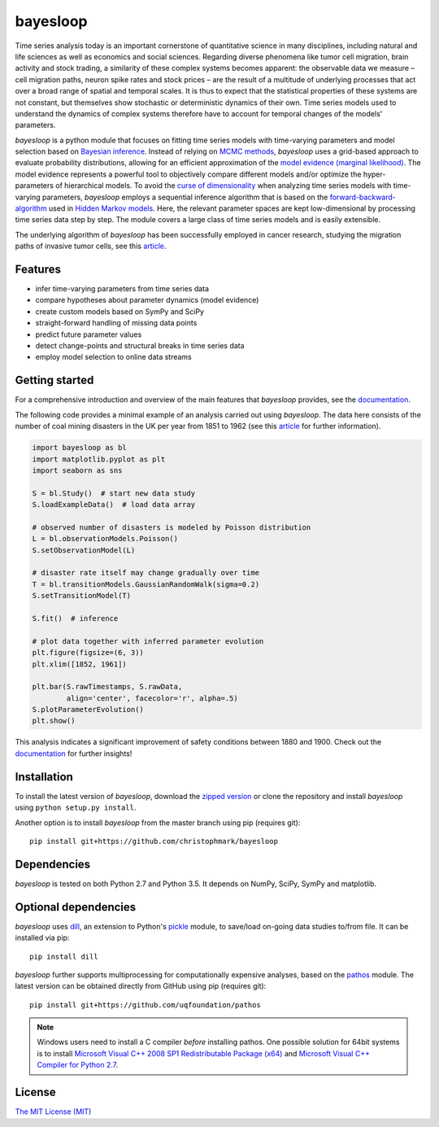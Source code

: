 |logo| bayesloop
================

.. |logo| image:: https://raw.githubusercontent.com/christophmark/bayesloop/master/docs/images/logo_75px.png

Time series analysis today is an important cornerstone of quantitative science in many disciplines, including natural and life sciences as well as economics and social sciences. Regarding diverse phenomena like tumor cell migration, brain activity and stock trading, a similarity of these complex systems becomes apparent: the observable data we measure – cell migration paths, neuron spike rates and stock prices – are the result of a multitude of underlying processes that act over a broad range of spatial and temporal scales. It is thus to expect that the statistical properties of these systems are not constant, but themselves show stochastic or deterministic dynamics of their own. Time series models used to understand the dynamics of complex systems therefore have to account for temporal changes of the models' parameters.

*bayesloop* is a python module that focuses on fitting time series models with time-varying parameters and model selection based on `Bayesian inference <https://cocosci.berkeley.edu/tom/papers/tutorial.pdf>`__. Instead of relying on `MCMC methods <http://www.cs.ubc.ca/~arnaud/andrieu_defreitas_doucet_jordan_intromontecarlomachinelearning.pdf>`__, *bayesloop* uses a grid-based approach to evaluate probability distributions, allowing for an efficient approximation of the `model evidence (marginal likelihood) <http://alumni.media.mit.edu/~tpminka/statlearn/demo/>`__. The model evidence represents a powerful tool to objectively compare different models and/or optimize the hyper-parameters of hierarchical models. To avoid the `curse of dimensionality <https://en.wikipedia.org/wiki/Curse_of_dimensionality>`__ when analyzing time series models with time-varying parameters, *bayesloop* employs a sequential inference algorithm that is based on the `forward-backward-algorithm <https://en.wikipedia.org/wiki/Forward%E2%80%93backward_algorithm>`__ used in `Hidden Markov models <http://www.cs.sjsu.edu/~stamp/RUA/HMM.pdf>`__. Here, the relevant parameter spaces are kept low-dimensional by processing time series data step by step. The module covers a large class of time series models and is easily extensible.

The underlying algorithm of *bayesloop* has been successfully employed in cancer research, studying the migration paths of invasive tumor cells, see this `article <http://www.nature.com/articles/ncomms8516>`__.

Features
--------

* infer time-varying parameters from time series data 
* compare hypotheses about parameter dynamics (model evidence)
* create custom models based on SymPy and SciPy
* straight-forward handling of missing data points
* predict future parameter values
* detect change-points and structural breaks in time series data
* employ model selection to online data streams

Getting started
---------------

For a comprehensive introduction and overview of the main features that *bayesloop* provides, see the `documentation <http://docs.bayesloop.com>`__.

The following code provides a minimal example of an analysis carried out using *bayesloop*. The data here consists of the number of coal mining disasters in the UK per year from 1851 to 1962 (see this `article <http://www.dima.unige.it/~riccomag/Teaching/ProcessiStocastici/coal-mining-disaster-original%20paper.pdf>`__ for further information).

.. code-block:: python

    import bayesloop as bl
    import matplotlib.pyplot as plt
    import seaborn as sns

    S = bl.Study()  # start new data study
    S.loadExampleData()  # load data array

    # observed number of disasters is modeled by Poisson distribution
    L = bl.observationModels.Poisson()
    S.setObservationModel(L)

    # disaster rate itself may change gradually over time
    T = bl.transitionModels.GaussianRandomWalk(sigma=0.2)
    S.setTransitionModel(T)

    S.fit()  # inference

    # plot data together with inferred parameter evolution
    plt.figure(figsize=(6, 3))
    plt.xlim([1852, 1961])

    plt.bar(S.rawTimestamps, S.rawData,
            align='center', facecolor='r', alpha=.5)
    S.plotParameterEvolution()
    plt.show()

.. image:: https://raw.githubusercontent.com/christophmark/bayesloop/master/docs/images/example.png

This analysis indicates a significant improvement of safety conditions between 1880 and 1900. Check out the `documentation <http://docs.bayesloop.com>`__ for further insights!

Installation
------------

To install the latest version of *bayesloop*, download the `zipped version <https://github.com/christophmark/bayesloop/zipball/master>`__ or clone the repository and install *bayesloop* using ``python setup.py install``.

Another option is to install *bayesloop* from the master branch using pip (requires git):

::

    pip install git+https://github.com/christophmark/bayesloop

Dependencies
------------

*bayesloop* is tested on both Python 2.7 and Python 3.5. It depends on NumPy, SciPy, SymPy and matplotlib.

Optional dependencies
---------------------

*bayesloop* uses `dill <https://pypi.python.org/pypi/dill>`__, an extension to Python's `pickle <https://docs.python.org/2/library/pickle.html>`__ module, to save/load on-going data studies to/from file. It can be installed via pip:

::

    pip install dill

*bayesloop* further supports multiprocessing for computationally expensive analyses, based on the `pathos <https://github.com/uqfoundation/pathos>`__ module. The latest version can be obtained directly from GitHub using pip (requires git):

::

    pip install git+https://github.com/uqfoundation/pathos

.. note::
    
    Windows users need to install a C compiler *before* installing pathos. One possible solution for 64bit systems is to install `Microsoft Visual C++ 2008 SP1 Redistributable Package (x64) <http://www.microsoft.com/en-us/download/confirmation.aspx?id=2092>`__ and `Microsoft Visual C++ Compiler for Python 2.7 <http://www.microsoft.com/en-us/download/details.aspx?id=44266>`__.

License
-------
`The MIT License (MIT) <https://github.com/christophmark/bayesloop/blob/master/LICENSE>`__

.. raw:: html
    
    If you have any further questions, suggestions or comments, do not hesitate to contact me:<br> &#098;&#097;&#121;&#101;&#115;&#108;&#111;&#111;&#112;&#064;&#103;&#109;&#097;&#105;&#108;&#046;&#099;&#111;&#109;<br><br>
